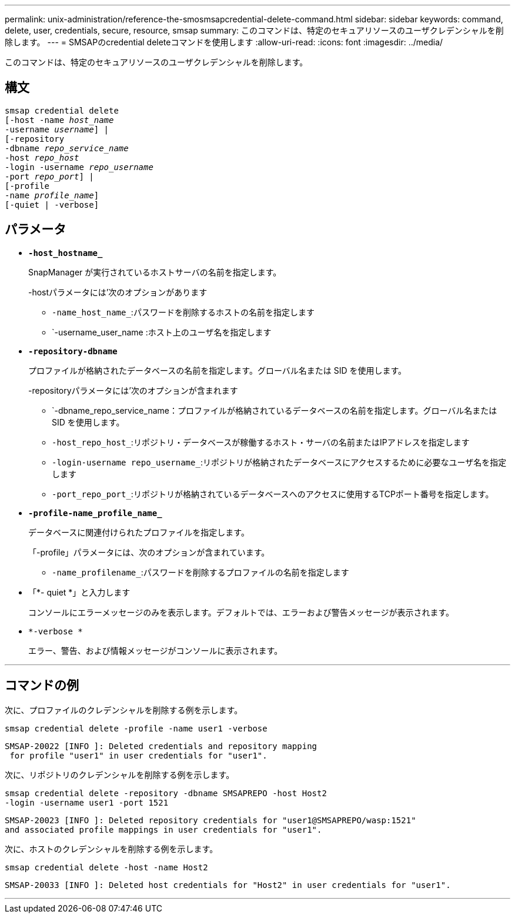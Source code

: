 ---
permalink: unix-administration/reference-the-smosmsapcredential-delete-command.html 
sidebar: sidebar 
keywords: command, delete, user, credentials, secure, resource, smsap 
summary: このコマンドは、特定のセキュアリソースのユーザクレデンシャルを削除します。 
---
= SMSAPのcredential deleteコマンドを使用します
:allow-uri-read: 
:icons: font
:imagesdir: ../media/


[role="lead"]
このコマンドは、特定のセキュアリソースのユーザクレデンシャルを削除します。



== 構文

[listing, subs="+macros"]
----
pass:quotes[smsap credential delete
[-host -name _host_name_
-username _username_\] |
[-repository
-dbname _repo_service_name_
-host _repo_host_
-login -username _repo_username_
-port _repo_port_\] |
[-profile
-name _profile_name_\]
[-quiet | -verbose]]
----


== パラメータ

* `*-host_hostname_*`
+
SnapManager が実行されているホストサーバの名前を指定します。

+
-hostパラメータには'次のオプションがあります

+
** `-name_host_name_`:パスワードを削除するホストの名前を指定します
** `-username_user_name :ホスト上のユーザ名を指定します


* `*-repository-dbname*`
+
プロファイルが格納されたデータベースの名前を指定します。グローバル名または SID を使用します。

+
-repositoryパラメータには'次のオプションが含まれます

+
** `-dbname_repo_service_name：プロファイルが格納されているデータベースの名前を指定します。グローバル名または SID を使用します。
** `-host_repo_host_`:リポジトリ・データベースが稼働するホスト・サーバの名前またはIPアドレスを指定します
** `-login-username repo_username_`:リポジトリが格納されたデータベースにアクセスするために必要なユーザ名を指定します
** `-port_repo_port_`:リポジトリが格納されているデータベースへのアクセスに使用するTCPポート番号を指定します。


* `*-profile-name_profile_name_*`
+
データベースに関連付けられたプロファイルを指定します。

+
「-profile」パラメータには、次のオプションが含まれています。

+
** `-name_profilename_`:パスワードを削除するプロファイルの名前を指定します


* 「*- quiet *」と入力します
+
コンソールにエラーメッセージのみを表示します。デフォルトでは、エラーおよび警告メッセージが表示されます。

* `*-verbose *`
+
エラー、警告、および情報メッセージがコンソールに表示されます。



'''


== コマンドの例

次に、プロファイルのクレデンシャルを削除する例を示します。

[listing]
----
smsap credential delete -profile -name user1 -verbose
----
[listing]
----
SMSAP-20022 [INFO ]: Deleted credentials and repository mapping
 for profile "user1" in user credentials for "user1".
----
次に、リポジトリのクレデンシャルを削除する例を示します。

[listing]
----
smsap credential delete -repository -dbname SMSAPREPO -host Host2
-login -username user1 -port 1521
----
[listing]
----
SMSAP-20023 [INFO ]: Deleted repository credentials for "user1@SMSAPREPO/wasp:1521"
and associated profile mappings in user credentials for "user1".
----
次に、ホストのクレデンシャルを削除する例を示します。

[listing]
----
smsap credential delete -host -name Host2
----
[listing]
----
SMSAP-20033 [INFO ]: Deleted host credentials for "Host2" in user credentials for "user1".
----
'''
